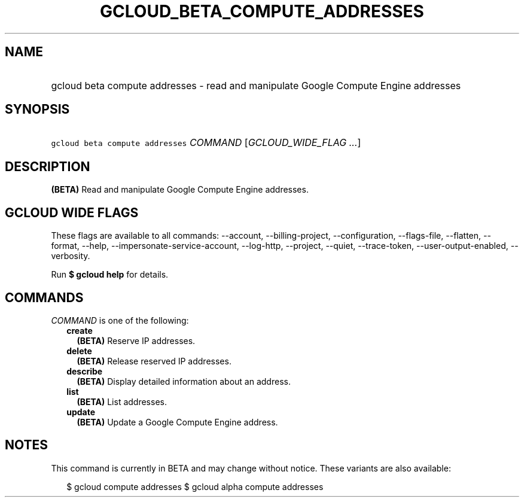 
.TH "GCLOUD_BETA_COMPUTE_ADDRESSES" 1



.SH "NAME"
.HP
gcloud beta compute addresses \- read and manipulate Google Compute Engine addresses



.SH "SYNOPSIS"
.HP
\f5gcloud beta compute addresses\fR \fICOMMAND\fR [\fIGCLOUD_WIDE_FLAG\ ...\fR]



.SH "DESCRIPTION"

\fB(BETA)\fR Read and manipulate Google Compute Engine addresses.



.SH "GCLOUD WIDE FLAGS"

These flags are available to all commands: \-\-account, \-\-billing\-project,
\-\-configuration, \-\-flags\-file, \-\-flatten, \-\-format, \-\-help,
\-\-impersonate\-service\-account, \-\-log\-http, \-\-project, \-\-quiet,
\-\-trace\-token, \-\-user\-output\-enabled, \-\-verbosity.

Run \fB$ gcloud help\fR for details.



.SH "COMMANDS"

\f5\fICOMMAND\fR\fR is one of the following:

.RS 2m
.TP 2m
\fBcreate\fR
\fB(BETA)\fR Reserve IP addresses.

.TP 2m
\fBdelete\fR
\fB(BETA)\fR Release reserved IP addresses.

.TP 2m
\fBdescribe\fR
\fB(BETA)\fR Display detailed information about an address.

.TP 2m
\fBlist\fR
\fB(BETA)\fR List addresses.

.TP 2m
\fBupdate\fR
\fB(BETA)\fR Update a Google Compute Engine address.


.RE
.sp

.SH "NOTES"

This command is currently in BETA and may change without notice. These variants
are also available:

.RS 2m
$ gcloud compute addresses
$ gcloud alpha compute addresses
.RE

